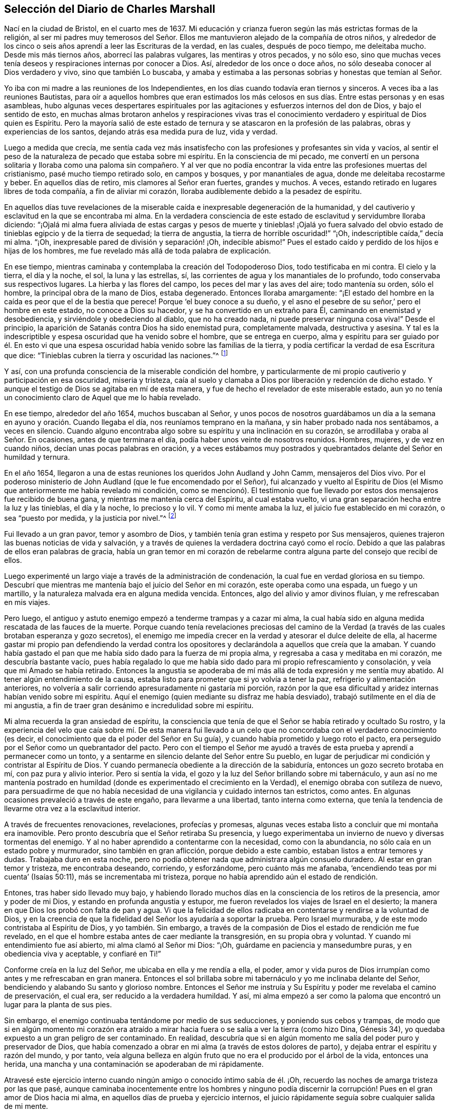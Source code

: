 == Selección del Diario de Charles Marshall

Nací en la ciudad de Bristol, en el cuarto mes de 1637.
Mi educación y crianza fueron según las más estrictas formas de la religión,
al ser mi padres muy temerosos del Señor. Ellos me
mantuvieron alejado de la compañía de otros niños,
y alrededor de los cinco o seis años aprendí a leer las Escrituras de la verdad,
en las cuales, después de poco tiempo, me deleitaba mucho.
Desde mis más tiernos años, aborrecí las palabras vulgares, las mentiras y otros pecados,
y no sólo eso,
sino que muchas veces tenía deseos y respiraciones internas por conocer a Dios.
Así, alrededor de los once o doce años, no sólo deseaba conocer al Dios verdadero y vivo,
sino que también Lo buscaba,
y amaba y estimaba a las personas sobrias y honestas que temían al Señor.

Yo iba con mi madre a las reuniones de los Independientes,
en los días cuando todavía eran tiernos y sinceros.
A veces iba a las reuniones Bautistas,
para oír a aquellos hombres que eran estimados los más celosos
en sus días. Entre estas personas y en esas asambleas,
hubo algunas veces despertares espirituales por las
agitaciones y esfuerzos internos del don de Dios,
y bajo el sentido de esto,
en muchas almas brotaron anhelos y respiraciones vivas tras el
conocimiento verdadero y espiritual de Dios quien es Espíritu.
Pero la mayoría salió de este estado de ternura y
se atascaron en la profesión de las palabras,
obras y experiencias de los santos, dejando atrás esa medida pura de luz, vida y verdad.

Luego a medida que crecía,
me sentía cada vez más insatisfecho con las profesiones y profesantes sin vida y vacíos,
al sentir el peso de la naturaleza de pecado que estaba sobre mi espíritu.
En la consciencia de mi pecado,
me convertí en un persona solitaria y lloraba como una paloma sin compañero.
Y al ver que no podía encontrar la vida entre las profesiones muertas del cristianismo,
pasé mucho tiempo retirado solo, en campos y bosques, y por manantiales de agua,
donde me deleitaba recostarme y beber.
En aquellos días de retiro, mis clamores al Señor eran fuertes, grandes y muchos.
A veces, estando retirado en lugares libres de toda compañía,
a fin de aliviar mi corazón, lloraba audiblemente debido a la pesadez de espíritu.

En aquellos días tuve revelaciones de la miserable
caída e inexpresable degeneración de la humanidad,
y del cautiverio y esclavitud en la que se encontraba mi alma.
En la verdadera consciencia de este estado de esclavitud y servidumbre lloraba diciendo:
"`¡Ojalá mi alma fuera aliviada de estas cargas y pesos de muerte y tinieblas! ¡Ojalá
yo fuera salvado del obvio estado de tinieblas egipcio y de la tierra de sequedad;
la tierra de angustia, la tierra de horrible oscuridad!`" "`¡Oh,
indescriptible caída,`" decía mi alma.
"`¡Oh, inexpresable pared de división y separación! ¡Oh, indecible abismo!`"
Pues el estado caído y perdido de los hijos e hijas de los hombres,
me fue revelado más allá de toda palabra de explicación.

En ese tiempo, mientras caminaba y contemplaba la creación del Todopoderoso Dios,
todo testificaba en mi contra.
El cielo y la tierra, el día y la noche, el sol, la luna y las estrellas, sí,
las corrientes de agua y los manantiales de lo profundo,
todo conservaba sus respectivos lugares.
La hierba y las flores del campo, los peces del mar y las aves del aire;
todo mantenía su orden, sólo el hombre, la principal obra de la mano de Dios,
estaba degenerado.
Entonces lloraba amargamente:
"`¡El estado del hombre en la caída es peor que el de la bestia que perece!
Porque '`el buey conoce a su dueño,
y el asno el pesebre de su señor,`' pero el hombre en este estado,
no conoce a Dios su hacedor, y se ha convertido en un extraño para Él,
caminando en enemistad y desobediencia, y sirviéndole y obedeciendo al diablo,
que no ha creado nada, ni puede preservar ninguna cosa viva!`"
Desde el principio, la aparición de Satanás contra Dios ha sido enemistad pura,
completamente malvada, destructiva y asesina.
Y tal es la indescriptible y espesa oscuridad que ha venido sobre el hombre,
que se entrega en cuerpo,
alma y espíritu para ser guiado por él. En esto vi que una
espesa oscuridad había venido sobre las familias de la tierra,
y podía certificar la verdad de esa Escritura que dice:
"`Tinieblas cubren la tierra y oscuridad las naciones.`"^
footnote:[Isaías 60:2]

Y así, con una profunda consciencia de la miserable condición del hombre,
y particularmente de mi propio cautiverio y participación en esa oscuridad,
miseria y tristeza,
caía al suelo y clamaba a Dios por liberación y redención de dicho estado.
Y aunque el testigo de Dios se agitaba en mí de esta manera,
y fue de hecho el revelador de este miserable estado,
aun yo no tenía un conocimiento claro de Aquel que me lo había revelado.

En ese tiempo, alrededor del año 1654, muchos buscaban al Señor,
y unos pocos de nosotros guardábamos un día a la
semana en ayuno y oración. Cuando llegaba el día,
nos reuníamos temprano en la mañana, y sin haber probado nada nos sentábamos,
a veces en silencio.
Cuando alguno encontraba algo sobre su espíritu y una inclinación en su corazón,
se arrodillaba y oraba al Señor. En ocasiones, antes de que terminara el día,
podía haber unos veinte de nosotros reunidos.
Hombres, mujeres, y de vez en cuando niños, decían unas pocas palabras en oración,
y a veces estábamos muy postrados y quebrantados delante del Señor en humildad y ternura.

En el año 1654, llegaron a una de estas reuniones los queridos John Audland y John Camm,
mensajeros del Dios vivo.
Por el poderoso ministerio de John Audland (que le fue encomendado por el Señor),
fui alcanzado y vuelto al Espíritu de Dios (el Mismo
que anteriormente me había revelado mi condición,
como se mencionó). El testimonio que fue llevado
por estos dos mensajeros fue recibido de buena gana,
y mientras me mantenía cerca del Espíritu, al cual estaba vuelto,
vi una gran separación hecha entre la luz y las tinieblas, el día y la noche,
lo precioso y lo vil.
Y como mi mente amaba la luz, el juicio fue establecido en mi corazón,
o sea "`puesto por medida, y la justicia por nivel.`"^
footnote:[Isaías 28:17 LBLA]

Fui llevado a un gran pavor, temor y asombro de Dios,
y también tenía gran estima y respeto por Sus mensajeros,
quienes trajeron las buenas noticias de vida y salvación,
y a través de quienes la verdadera doctrina cayó como el rocío.
Debido a que las palabras de ellos eran palabras de gracia,
había un gran temor en mi corazón de rebelarme contra
alguna parte del consejo que recibí de ellos.

Luego experimenté un largo viaje a través de la administración de condenación,
la cual fue en verdad gloriosa en su tiempo.
Descubrí que mientras me mantenía bajo el juicio del Señor en mi corazón,
este operaba como una espada, un fuego y un martillo,
y la naturaleza malvada era en alguna medida vencida.
Entonces, algo del alivio y amor divinos fluían, y me refrescaban en mis viajes.

Pero luego, el antiguo y astuto enemigo empezó a tenderme trampas y a cazar mi alma,
la cual había sido en alguna medida rescatada de las fauces de la muerte.
Porque cuando tenía revelaciones preciosas del camino de la Verdad
(a través de las cuales brotaban esperanza y gozo secretos),
el enemigo me impedía crecer en la verdad y atesorar el dulce deleite de ella,
al hacerme gastar mi propio pan defendiendo la verdad contra los
opositores y declarándola a aquellos que creía que la amaban.
Y cuando había gastado el pan que me había sido dado para la fuerza de mi propia alma,
y regresaba a casa y meditaba en mi corazón, me descubría bastante vacío,
pues había regalado lo que me había sido dado para mi propio refrescamiento y consolación,
y veía que mi Amado se había retirado.
Entonces la angustia se apoderaba de mí más allá de toda expresión y me sentía muy abatido.
Al tener algún entendimiento de la causa,
estaba listo para prometer que si yo volvía a tener la paz,
refrigerio y alimentación anteriores,
no volvería a salir corriendo apresuradamente ni gastaría mi porción,
razón por la que esa dificultad y aridez internas habían venido sobre mi espíritu.
Aquí el enemigo (quien mediante su disfraz me había desviado),
trabajó sutilmente en el día de mi angustia,
a fin de traer gran desánimo e incredulidad sobre mi espíritu.

Mi alma recuerda la gran ansiedad de espíritu,
la consciencia que tenía de que el Señor se había retirado y ocultado Su rostro,
y la experiencia del velo que caía sobre mí. De esta manera fui llevado
a un celo que no concordaba con el verdadero conocimiento (es decir,
el conocimiento que da el poder del Señor en Su guía),
y cuando había prometido y luego roto el pacto,
era perseguido por el Señor como un quebrantador del pacto.
Pero con el tiempo el Señor me ayudó a través de
esta prueba y aprendí a permanecer como un tonto,
y a sentarme en silencio delante del Señor entre Su pueblo,
en lugar de perjudicar mi condición y contristar al Espíritu de Dios.
Y cuando permanecía obediente a la dirección de la sabiduría,
entonces un gozo secreto brotaba en mí, con paz pura y alivio interior.
Pero si sentía la vida, el gozo y la luz del Señor brillando sobre mi tabernáculo,
y aun así no me mantenía postrado en humildad (donde
es experimentado el crecimiento en la Verdad),
el enemigo obraba con sutileza de nuevo,
para persuadirme de que no había necesidad de una
vigilancia y cuidado internos tan estrictos,
como antes.
En algunas ocasiones prevaleció a través de este engaño, para llevarme a una libertad,
tanto interna como externa,
que tenía la tendencia de llevarme otra vez a la esclavitud interior.

A través de frecuentes renovaciones, revelaciones, profecías y promesas,
algunas veces estaba listo a concluir que mi montaña era inamovible.
Pero pronto descubría que el Señor retiraba Su presencia,
y luego experimentaba un invierno de nuevo y diversas tormentas del enemigo.
Y al no haber aprendido a contentarme con la necesidad, como con la abundancia,
no sólo caía en un estado pobre y murmurador, sino también en gran aflicción,
porque debido a este cambio, estaban listos a entrar temores y dudas.
Trabajaba duro en esta noche,
pero no podía obtener nada que administrara algún consuelo duradero.
Al estar en gran temor y tristeza, me encontraba deseando, corriendo, y esforzándome,
pero cuánto más me afanaba, '`encendiendo teas por mi cuenta`' (Isaías 50:11),
más se incrementaba mi tristeza, porque no había aprendido aún el estado de rendición.

Entones, tras haber sido llevado muy bajo,
y habiendo llorado muchos días en la consciencia de los retiros de la presencia,
amor y poder de mi Dios, y estando en profunda angustia y estupor,
me fueron revelados los viajes de Israel en el desierto;
la manera en que Dios los probó con falta de pan y agua.
Vi que la felicidad de ellos radicaba en contentarse y rendirse a la voluntad de Dios,
y en la creencia de que la fidelidad del Señor los ayudaría a soportar la prueba.
Pero Israel murmuraba, y de este modo contristaba al Espíritu de Dios,
y yo también. Sin embargo,
a través de la compasión de Dios el estado de rendición me fue revelado,
en el que el hombre estaba antes de caer mediante la transgresión,
en su propia obra y voluntad.
Y cuando mi entendimiento fue así abierto, mi alma clamó al Señor mi Dios: "`¡Oh,
guárdame en paciencia y mansedumbre puras, y en obediencia viva y aceptable,
y confiaré en Ti!`"

Conforme creía en la luz del Señor, me ubicaba en ella y me rendía a ella, el poder,
amor y vida puros de Dios irrumpían como antes y me refrescaban en gran manera.
Entonces el sol brillaba sobre mi tabernáculo y yo me inclinaba delante del Señor,
bendiciendo y alabando Su santo y glorioso nombre.
Entonces el Señor me instruía y Su Espíritu y poder me revelaba el camino de preservación,
el cual era, ser reducido a la verdadera humildad.
Y así,
mi alma empezó a ser como la paloma que encontró un lugar para la planta de sus pies.

Sin embargo, el enemigo continuaba tentándome por medio de sus seducciones,
y poniendo sus cebos y trampas,
de modo que si en algún momento mi corazón era atraído a mirar
hacia fuera o se salía a ver la tierra (como hizo Dina,
Génesis 34), yo quedaba expuesto a un gran peligro de ser contaminado.
En realidad,
descubría que si en algún momento me salía del poder puro y preservador de Dios,
que había comenzado a obrar en mi alma (a través de estos dolores de parto),
y dejaba entrar el espíritu y razón del mundo, y por tanto,
veía alguna belleza en algún fruto que no era el producido por el árbol de la vida,
entonces una herida, una mancha y una contaminación se apoderaban de mi rápidamente.

Atravesé este ejercicio interno cuando ningún amigo o conocido íntimo sabía de él. ¡Oh,
recuerdo las noches de amarga tristeza por las que pasé,
aunque caminaba inocentemente entre los hombres y ninguno podía discernir
la corrupción! Pues en el gran amor de Dios hacia mi alma,
en aquellos días de prueba y ejercicio internos,
el juicio rápidamente seguía sobre cualquier salida de mi mente.

Pero mientras me mantenía vuelto hacia el Señor y recto de corazón,
y no me unía a ninguna iniquidad,
encontraba al Señor a mano en muchas pruebas que
sucedían en nuestra ciudad y en otros lugares,
incluso durante la obra del poder de las tinieblas en James Nayler,
y la salida de John Perrot y otros.^
footnote:[James Nayler y John Perrot fueron prominentes
ministros entre los primeros cuáquero,
que se salieron al error e imaginación,
y trajeron sobre la joven Sociedad una medida de división y desgracia.
Nayler abiertamente confesó su error,
se arrepintió públicamente en multitud de ocasiones,
y fue restaurado a la Sociedad de Amigos antes de su muerte en 1660.
Al parecer, Perrot emigró a Barbados, donde él y sus opiniones terminaron en descrédito.]
Dios me dejó ver (siendo entonces un joven muchacho) a través
de todas esas obras y sutiles disfraces del enemigo,
y me preservó mediante una mano secreta.
No siento dejar mucho por escrito sobre esos tiempos difíciles.
Esas cosas son conocidas por el Señor, junto con las causas y los fines,
y Su permiso y libertad otorgada al enemigo.

Dios ha deseado mantener postrado a Su pueblo en cada generación,
y mediante Su poder ha golpeado secretamente todo
lo que tiene una tendencia a robarle Su honor.
Él se deleita en el humilde y mora con el quebrantado y contrito de espíritu.
En este estado de postración, se encuentra nuestra seguridad y preservación en esta edad,
y en todas las edades sucesivas.
A través de estos ejercicios (de los que he dado un indicio) he aprendido,
que desde el inicio mismo de la obra de restauración y redención en cada individuo,
la preservación de todos se encuentra en que nos retiremos internamente hacia Dios,
en que nos mantengamos muy humillados (en el puro temor, asombro y pavor del Señor),
y en que palpemos en pos de Su poder redentor y preservador
del alma que vivifica y aviva.
En la medida que habitemos aquí, eso nos mantiene vivos en su propia naturaleza pura,
sobre el mundo y sobre su espíritu y corrupción.

Estoy persuadido en mi espíritu, más allá de las palabras,
de las potentes obras del enemigo en las generaciones de la humanidad para lograr su fin,
a saber: Después de que el Señor Dios Todopoderoso ha aparecido en alguna época,
en el libre derramamiento de Su amor,
surgimiento de Su poder y extensión de Su brazo para restaurar al hombre en pacto con Él,
el enemigo ha aparecido luego, con todo su poder y sutileza,
para gradual y secretamente socavar y frustrar la obra de Dios.
Su gran propósito ha sido, por medio de diferentes trampas,
arrastrar a las personas visitadas a una disminución de su aprecio del poder,
aparición y manifestación de Dios en sus días,
y sacar sus mentes (mediante sus múltiples disfraces) hacia una estima,
ya sea de la manifestación que ha sucedido o de la que puede estar por venir.
Esto saca a la mente del debido respeto por la _presente_ manifestación,
la única que puede obrar el bienestar eterno de la criatura.
Este fue el caso de aquellos a quienes se les dijo: "`¡Oh, si también tú conocieses,
a lo menos en este tu día, lo que es para tu paz!`"
Esto lo he aprendido del Señor, y por tanto lo dejo,
tanto a los Amigos a quienes pueda llegar en esta época,
como al pueblo de Dios en las siguientes generaciones del mundo.

Después de casi dieciséis años de viaje en el espíritu, en el año 1670,
a mis treinta y tres años,
el Dios Todopoderoso me levantó por medio de Su poder que
había estado obrando en mi corazón por muchos años,
a predicar el evangelio eterno de vida y salvación. Entonces empezó un nuevo ejercicio,
ya que el enemigo me tentó a resistir al Señor,
a mirar mi propia debilidad de cuerpo y espíritu,
y mi insuficiencia para una obra tan grande.
Tal era la fuerza del enemigo en mi alma,
que si el Señor Dios (en Su indescriptible amor) no hubiera estado conmigo,
no me hubiera sostenido, ni me hubiera ayudado,
habría perecido después de todo por la desobediencia.
Porque cuando el poder de Dios cayó sobre mí,
y me fue requerido que dijera unas pocas palabras
en las asambleas del pueblo del Señor en Bristol,
me asaltaron muchos razonamientos, a saber:
Que estas eran personas sabias y que no podía agregarles nada a ellas;
que yo podría dañar mi propia condición;
que las imaginaciones podrían ser la base real de tales demandas;
que muchos hombres sabios me verían como un muchacho presuntuoso y me juzgarían; etc.
Así razoné muchas veces durante las reuniones, hasta que me sentía muy angustiado,
y cuando las reuniones terminaban (en las que había sido desobediente),
mi carga era insoportable.
¡Oh, entonces estaba listo a pactar con el Señor,
que si yo sentía las demandas de Su poder de nuevo,
fielmente me rendiría en obediencia a Él! Pero cuando era probado otra vez,
la misma mente rebelde era movida por el poder del enemigo.

Entonces el Señor retiró el movimiento y sentido de Su poder,
y todo refrescamiento con él, y escondió Su rostro de mí. Fui dejado en gran pena,
sintiendo que otros se alimentaban del pan de vida
en nuestras reuniones y sacaban el agua de vida,
pero mi alma salía vacía, con grandes barrotes sobre ella,
encerrándola (por decirlo así) bajo tinieblas.
Yo experimentaba el disgusto del Señor y estaba doblegado en gran angustia.
Y mi alma clamaba al Señor que me probara otra vez e irrumpiera con Su poder,
y que me diera un claro conocimiento de Sus demandas,
y yo lo obedecería. Entonces el Señor Dios de vida oyó mi
clamor de nuevo y abrió mi corazón que se encontraba cerrado.
Y cuando comencé a sentir el poder de Dios moverse en mi hombre interior,
por un lado me alegré, pero por otro me entristecí,
al temer que yo fuera rebelde otra vez.

En efecto, fue tan difícil para mí abrir mi boca en aquellas reuniones de Bristol,
que si el Señor no hubiera manifestado Su poder en mi corazón
como vino nuevo en una vasija que necesitaba respiradero,
y no hubiera abierto paso con Su poder en muchas ocasiones, yo habría perecido.
Pero el Señor tenía en cuenta mi estado y conocía también el estado
de las personas entre las que yo me reunía. Y cuando,
por el gran amor y poder de mi Dios, yo finalmente superé la prueba,
entonces las trampas del enemigo quedaron expuestas,
por lo que mi alma alabó al Señor Dios de mi vida.
En verdad he sido, y sigo siendo,
quebrantado a menudo en la consciencia de Su bondad
hacia mí cuando no era más que un niño,
no, cuando no era más que un gusano.
¡En este tiempo, en el verdadero sentido y fresco recuerdo de Tu amor, bendigo,
magnifico y exalto Tu nombre, oh, Señor. En verdad, Tú eres Dios y haces bien,
y eres digno de todo temor, obediencia, reverencia y honor por los siglos de los siglos!

Después de que (a través de la bondad,
amor y poder de Dios) obtuve alguna medida de dominio sobre lo que me estorbaba,
fielmente le rendí a mi Dios mi libertad, posesiones, relaciones y todo,
y fui llevado a las asambleas del pueblo del Señor
en la ciudad de Bristol y lugares adyacentes.
Conforme me rendía en obediencia, encontraba que mi camino había sido hecho más fácil,
y veía al enemigo (que se esforzaba por estorbarme) más y más conquistado.
En el año 1670, recibí la siguiente comisión de Dios:
"`Recorre la nación y visita Mi semilla sedienta y herida,
la que engendré entre Mi pueblo el día de su primera tierna visitación. Proclama Mi
año aceptable y el día de la perfecta liberación de Mi semilla sedienta y herida,
y también, el día de venganza que viene sobre todos los que la han herido,
ya sea entre Mi pueblo o en el mundo.`"
Entones clamé al Señor diciendo: "`¿Cómo visitaré a Tu pueblo en estos tiempos,
cuando la vara de los malvados está sobre sus espaldas,
y cuando los hombres en casi todo lugar se esfuerzan por
medio de la violencia a dispersar las asambleas de Tu pueblo?
¿Cómo me reuniré con ellos?`"
Y el Señor dijo: "`Ve, Yo prosperaré tu camino,
y la prueba presente sobre Mi pueblo será como una nube matutina,
y seré para ellos como tierno rocío a lo largo de la tierra.`"
Entonces, me incliné delante del Señor y viajé en obediencia a Su mandamiento,
y desde el final del mes décimo de 1670, hasta el 20 del décimo segundo mes de 1672,
estuve en unas cuatrocientas reuniones.^
footnote:[Durante este largo viaje al servicio del evangelio,
Charles Marshall visitó la mayor parte de Inglaterra y estuvo varias veces en Londres.
Una vez, durante una breve estadía en su casa,
se enfermó tanto que casi todos se desesperaron por su vida.
En otra ocasión, experimentó una aflicción muy dolorosa por la muerte de su hijo.]

Muchos fueron convencidos en mis viajes, las bocas de los opositores fueron detenidas,
y el Espíritu de Dios cayó sobre varios que ahora
tienen un testimonio que dar de Su nombre.
Varias veces estuve muy debilitado en mi cuerpo, incluso, al borde de la muerte.
Sin embargo, mi Dios Todopoderoso, en amorosa bondad,
me levantó de nuevo de manera maravillosa, particularmente en dos ocasiones.
Grandes fueron las pruebas, penas, dificultades y peligros por los que pasé,
tanto internos como externos, que sólo mi Dios Todopoderoso conoce,
y grandes fueron Sus liberaciones de muchas maneras.
En una ocasión, cuando estaba en Lancashire, cerca de la casa de Margarita Fox,
fui maravillosamente preservado junto con otras cuatro personas.
Nosotros habíamos bajado a la orilla del mar para cruzar las arenas,
y dos personas que vivían al otro lado nos informaron que podíamos ir seguros;
nada parecía contradecir lo dicho.
Pero cuando yo intenté ir, fui detenido en mi mente,
y después de esperar en el Señor un momento, me fue claramente prohibido hacerlo.
Me fue mostrado que si alguno intentaba continuar en ese momento,
ciertamente perecería. Esto me hizo obstaculizar la salida de los pasajeros,
y aproximadamente una hora después el mar se desbordó,
así que si nosotros hubiéramos ido, con toda probabilidad habríamos muerto.
Cuando algunos que estaban ahí vieron esto,
fueron grandemente enternecidos y magnificaron el nombre del Señor.

[.offset]
En la visita a la ciudad de Londres dejé un pequeño documento,
una copia del cual escribo a continuación:

[.embedded-content-document.address]
--

Una advertencia a todas las personas que han inclinado
su oído a la declaración de la Verdad,
pero no la han recibido en el amor de ella.
Una advertencia a los que están convencidos de la Verdad,
pero no se han sujetado a ella en obediencia pura y viva.
Una advertencia a todos los que han comenzado en
el Espíritu y dirigido sus rostros a Sión,
para que no regresen a Egipto (espiritualmente así llamado),
ni se sienten a lo largo del camino.

El terrible Día de venganza de Dios es proclamado,
en el que todos los profesantes del cristianismo y sus profesiones serán probados.
La era será completamente limpiada, el trigo aventado, el oro probado,
y el Día de Dios vendrá sobre todas las imágenes y semejanzas.
En realidad, se hollará todo lo que se haya levantado sin el poder antiguo y eterno.
Habrá un día de calamidad, miseria,
asombro y angustia sobre los habitantes de la ciudad de Londres,
y de dolor sobre la nación de Inglaterra; y después de este, a lo largo de las naciones,
un día de reunión de los esparcidos de Israel y de los dispersos de Jacob.

--

En el nombre y autoridad del Dios Todopoderoso,
también descargué mi consciencia en la ciudad de Bristol,
y no retuve nada del consejo del Señor para ellos.
Sino que en el poder y demostración de Su Espíritu, y con toda claridad,
prediqué la Verdad como está en Jesús,
manifestando las muchas trampas del enemigo que acompañan a los Amigos de esa ciudad.
Estoy limpio de la sangre de los habitantes de esa
ciudad y de todos los que profesan la Verdad en ella;
y estoy seguro de que un día de profunda prueba vendrá sobre muchos de sus habitantes.
Así como fue mi testimonio en la ciudad de Londres, fue en la ciudad de Bristol.

En mis viajes por la tierra, se hicieron muchos intentos de encarcelarme,
pero el Señor estaba conmigo y Su palabra era como un fuego en mis huesos,
"`recorre la tierra.`"
En verdad,
el Señor me ayudó en la batalla espiritual contra el enemigo de las almas de los hombres.
En ese tiempo, se promulgaron leyes contra todo disidente,^
footnote:[Eran disidentes los que no se conformaban a las doctrinas,
creencias o prácticas de la iglesia de Inglaterra.]
y se les dio autoridad a los magistrados de multar con veinte libras
al propietario de cualquier casa donde se realizara una reunión,
junto con veinte libras por el predicador y cinco chelines por cada oyente.
Y el que informaba al magisterio de alguna de estas reuniones,
recibía una tercera parte de la multa.
Sin embargo, aunque este fue un tiempo de dolorosa persecución a lo largo de la nación,
en mi paso a través de las ciudades, pueblos y todos los condados de Inglaterra,
no se le permitió a ningún hombre que pusiera sus manos sobre mí, ni detuviera mi camino;
ningún hombre, que yo sepa,
perdió cinco libras por mi causa en toda la nación. Dejo esto a la posteridad,
no para gloria del yo, sino para magnificar y exaltar el santo poder del Señor,
y para que muchos viajeros que todavía están por levantarse,
sean refrescados y confíen en el Señor Jehová, en quien está la fuerza eterna.
Aunque Él nos llama a cosas difíciles, no es un Maestro duro,
porque Él da poder a todo el que cree y confía en Él,
cuyo brazo derecho de salvación ha hecho cosas gloriosas
en nuestro día. ¡A Él sean dadas eternas alabanzas,
honor, santa acción de gracias y reconocimiento por los siglos de los siglos!

Después de esto no viajé tan continuamente,
ni guardé un registro de muchas cosas y liberaciones
notables que me encontré en mis viajes.
Pero esto lo puedo decir con toda certeza y en la presencia de mi Dios,
que Él abrió la puerta de los corazones de las personas tan eficazmente,
que creo que miles recibieron la Palabra de vida y muchos
fueron añadidos a la iglesia en diversos lugares.
Se establecieron algunas reuniones donde nunca había habido un Amigo antes.
En un lugar, toda una reunión fue convencida a la vez,
y nunca oí que alguno de ellos se volviera,
sino que todos permanecieron fieles al Señor. La ternura
que he visto en muchos lugares a lo largo de la tierra,
y las lluvias de vida que han descendido sobre la plantación del Señor,
están más allá de toda expresión. Muchos que habían apostatado y se habían desviado,
fueron eficazmente alcanzados y nuevamente traídos de vuelta.
Por tanto, puedo verdaderamente decir que el Señor estaba conmigo y que me abrió camino,
según Su palabra para mí antes de que yo saliera.

Yo continué obrando hasta que John Story y John Wilkinson, junto con sus seguidores,
se opusieron al orden y disciplina que fueron establecidos
entonces en las iglesias de Cristo.
Esta oposición se llevó a cabo bajo el engañoso pretexto
de defender la libertad de consciencia,
pero su verdadero origen estaba en un indebido deseo de libertad en la carne,
y en un espíritu miedoso y perezoso que se volvió del poder del Señor,
y de la dependencia diaria en su fresco surgimiento y vivificación. Estos hombres buscaron
retener el ministerio de la parte doctrinal de la Verdad en un espíritu seco y muerto,
mientras se esforzaban por destruir nuestras reuniones mensuales, trimestrales y anuales,
y las reuniones de mujeres, llamándolas "`formas`" e "`ídolos,`" cuando en realidad,
era el mismo poder y sabiduría divinos los que nos reunían para ser un pueblo,
y causaron la creación y establecimiento de un buen orden y disciplina entre nosotros.

Grande fue el viaje y obra de nuestro anciano y honorable Amigo, George Fox,
en este importante asunto, en la primera aparición de la Verdad en esta era.
Varios otros hermanos también fueron profundamente
inspirados a establecer reuniones en dicho buen orden,
y hallamos que el Señor estaba con nosotros en nuestra obra y servicio.
El poder del Señor había obrado poderosamente para establecernos en un buen orden,
a fin de que apareciéramos al mundo guiados por Su sabiduría,
al ser hallados en una forma de piedad que surgía de Su poder interno en el alma.

Pero el enemigo, que deseaba que fuéramos un pueblo en confusión,
y Babel en lugar de Sión,
obró en la sabiduría terrenal y sensual de algunos hombres de espíritu descuidado,
que habían perdido su sentido de las guías del Todopoderoso.
Estos fueron conducidos a la falsa imaginación,
de que nosotros íbamos a desviarnos de la guía interna del Espíritu de Dios,
al establecimiento de formas externas como otros grupos religiosos,
dejando así la luz de Jesucristo,
la cual debía ser la guía de cada hombre en la fe y en la práctica.
En seguida ellos se esforzaron, con todas sus fuerzas,
por derribar y arruinar las reuniones antes mencionadas,
alegando que "`una imposición en la consciencia`" era la causa de su separación,
cuando en realidad su oposición había surgido del
poder de las tinieblas que obraba en ellos,
por lo que perdieron su luz y llevaron a muchos a su errores.

Este espíritu llevó gran aflicción y dolor sobre algunos,
al comienzo de sus obras en Westmoreland, Bristol, Wiltshire,
Gloucestershire y muchos otros lugares.
Grandes fueron los desórdenes que causó en Bristol y Wiltshire, debido a lo cual,
el Señor me movió (junto con otros fieles hermanos) a hacer
guerra contra ese espíritu en Su nombre y poder.
Así, con gran esfuerzo, lágrimas y angustia de espíritu, por varios años seguidos,
corrimos entre los vivos y los muertos en esos condados.
Puedo decir en la verdad,
que el Señor Dios me guió a viajar en Su nombre y terror por toda la tierra,
y estuvo conmigo en aquel día de profunda prueba.
De hecho,
tengo razones (con gran inclinación de espíritu) para magnificar Su glorioso nombre,
que me preservó fiel sobre todo desánimo.
Él fortaleció mi arco y llenó diariamente mi aljaba con flechas,
y trabajé como el que come el pan de adversidad y bebe agua de aflicción,
no ahorrando fuerza ni sustancia.

Recuerdo muy bien el día que recibí instrucción del Señor en una visión,
con respecto a ese pueblo, en la que me fue mostrada la obra, fin y caída de ellos.
Por tanto,
llegó a ser la gran preocupación de mi alma invitar a Amigos fieles de Wiltshire,
para tener una reunión con el propósito de esperar en el Señor,
en un profundo ejercicio del alma,
y clamar a Él que apareciera por el bien de Su nombre y Su pueblo.
Los Amigos respondieron de buena gana a mi deseo y acordamos
dicha reunión. Cuando estábamos esperando en el Señor,
este era el clamor de mi alma entre Amigos y hermanos: "`¡Oh, Señor,
¿qué harás por Tu gran nombre que es deshonrado?
¿Qué harás por Tu herencia?
Porque el enemigo y destructor desea esparcir y devorar Tus corderos,
y pisotear Tu viña!`" Así clamábamos delante del Señor con corazones postrados,
y Él oyó desde el cielo, Su santa morada, y Su poder irrumpió en una maravillosa forma,
ablandando a Su pueblo delante de Él. De hecho,
Su presencia y sabiduría celestial consoló y confirmó a Sus siervos,
y abrió los corazones de los Amigos para hablar bien del
nombre del Señor y de la grandeza de Su poder y aparición.

Posteriormente se concluyó que esta reunión debía continuar,
lo cual fue por muchos años el caso,
y en ella prevaleció nuestra lucha con el Señor. En verdad
Él nos acompañó con Su poder y presencia celestiales,
y desde ese momento en adelante,
vimos una demolición de ese espíritu divisor en todos sus emprendimientos,
y una poderosa confirmación de la herencia y pueblo del Señor.

El mismo poder de Dios derramó al Espíritu de oración sobre la ciudad de Bristol,
donde el Señor apareció muchas veces y frustró la intención de los predicadores
de la separación. La honda y piedra de David hirieron a su Goliat,
que se levantó contra los escuadrones de Israel,
y la gloria del Señor brilló sobre todos.
No puedo olvidar los muchos días,
noches y años de dolor por los que pasé en esa ciudad y condados aledaños,
donde trabajé en el poder del Altísimo para establecer
las iglesias de Cristo en paz y buen orden.

Después de este tiempo el enemigo llenó el corazón
del sacerdote de la parroquia donde yo vivía,
y él trabajó muchos meses para llevarme a prisión y quitarme mis bienes.^
footnote:[Por el bien de la consciencia,
los primeros cuáqueros no pagaron a la iglesia de Inglaterra los diezmos obligatorios,
y a menudo sufrieron largos encarcelamientos y la pérdida de propiedades como resultado.]
Él no escatimó esfuerzos hasta que me metió en la Prisión de la Flota en Londres,
donde me separaron de mi querida esposa y niños. Ahí estuve
confinado antes y durante el tiempo de la Gran Helada,^
footnote:[La Gran Helada de 1648-84 es uno de los cuatro o cinco
inviernos más fríos registrados en las Islas Británicas.
El río Támesis en Londres se congeló por completo por cerca de dos meses,
y se reportó que el hielo tenía unas 11 pulgadas de espesor.
La tierra estaba congelada hasta una profundidad de 27 pulgadas en Londres,
y más de 4 pies de Somersert.]
y después de aproximadamente un año, mi familia también se movió a Londres.
En este encarcelamiento sufrí mucho en cuerpo, espíritu y sustancia,
todo lo cual es conocido por el Señor que estaba conmigo.

Después de unos dos años, el sacerdote llegó a la prisión,
hizo que abrieran las puertas y me sacó; en algún momento después murió. Luego,
me establecí con mi familia cerca de Londres,
y por muchos años trabajé en el evangelio en esa ciudad.
Tenía una carga sobre mi corazón por los enfermos,
y por varios otros servicios para la iglesia y el pueblo de Dios,
y frecuentemente me reunía con algunos en el gobierno,
a favor del pueblo sufriente del Señor y del bien de mi país natal.

Los últimos tres años he visitado varias veces la ciudad de Bristol y condados aledaños,
y el Dios Todopoderoso ha forjado en mí dolores de parto para Su iglesia en esas visitas,
y me ha concedido fuerzas para realizar Su obra.
En efecto, Su gloria brilló sobre todos, Su río corrió, Su lluvia tardía descendió,
los manantiales de los profundidades se abrieron,
y los misterios del reino y viajes del Israel espiritual fueron abundantemente revelados.
Y ahora, el clamor de mi alma al Dios de mi vida es, que todos seamos un pueblo digno,
para alabanza y reconocimiento del nombre del Señor!

[.asterism]
'''

__Charles Marshall fue doctor en medicina por profesión,
pero la mayor parte de su vida adulta la dedicó al cuidado y aliento del rebaño de Cristo.
Tanto en la predicación como en la escritura,
siempre tuvo cuidado de mantenerse detrás de la guía y movimientos del Espíritu,
convencido de que la sabiduría y recursos naturales del
hombre no contribuyen en nada a la causa de Cristo,
o al incremento de Su reino.
Hablando de su ministerio,
William Penn (fundador de Pensilvania) en una ocasión escribió:
"`Él no era de palabras rebuscadas ni de elegante discurso,
ni se apoyaba en la memoria o en revelaciones anteriores,
sino alguien que esperaba sentir el poder vivo y celestial de Dios
para ser llevado adelante en sus ejercicios ministeriales,
por lo cual, como ministro del evangelio correcto,
a menudo refrescaba a la familia y herencia de Dios.`"__

__Aunque sufrió mucho por los perseguidores envidiosos de su época,
se decía que "`no se dejó mover por los abusos o heridas,
atribuyendo tales cosas a la naturaleza caída o a la ignorancia.`"
Continuó fiel hasta el final a través de muchas pruebas y encarcelamientos,
volviendo a muchos "`de las tinieblas a la luz,
y del poder de Satanás al poder de Dios.`"
En un corto testimonio de su vida, su esposa Hannah escribió:
"`A medida que se acercaban sus últimos momentos, cerró sus ojos con su propia mano,
y con alegría y compostura,
como alguien a quien se le había quitado el aguijón de la muerte,
encomendó su alma a Dios, el 15 del noveno mes de 1698, a los 62 años.`"__
